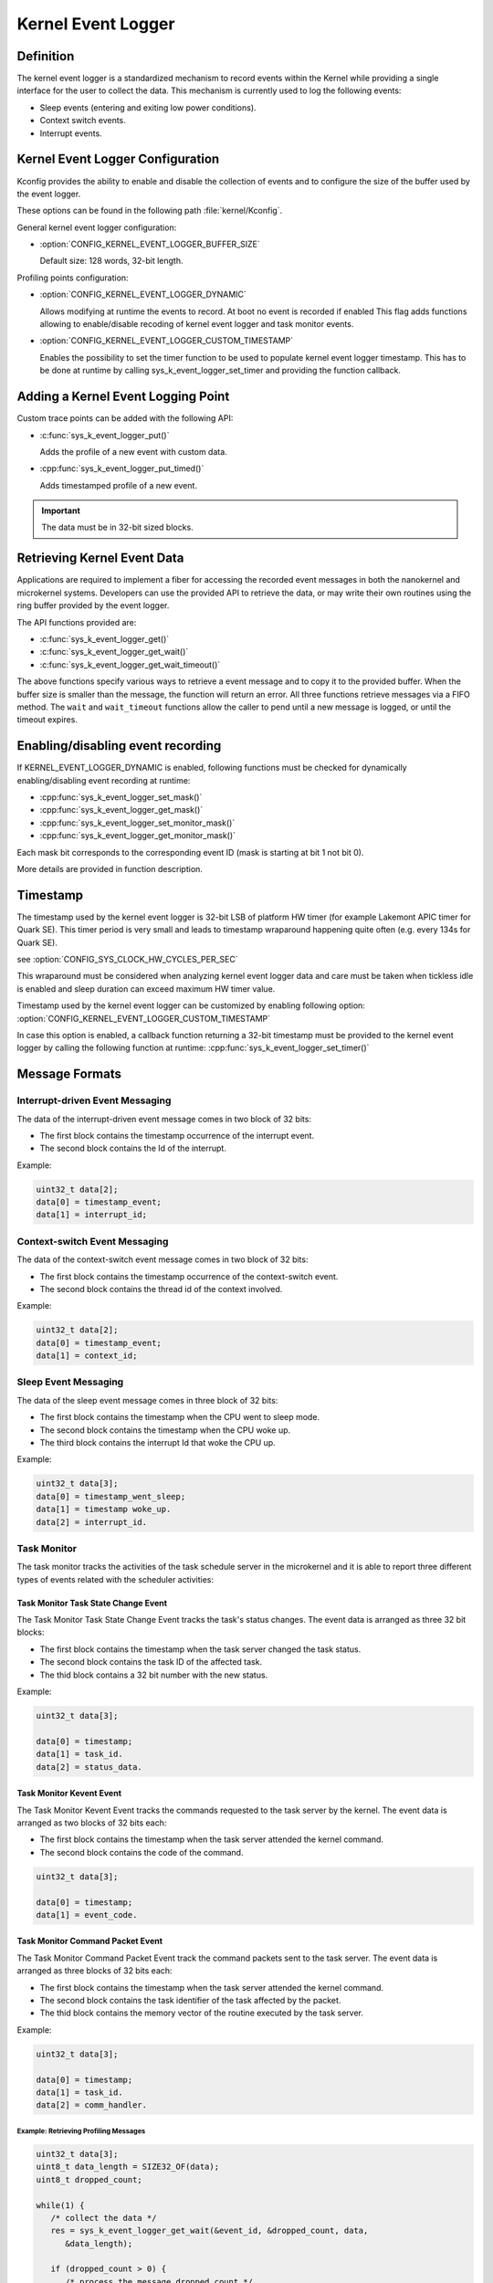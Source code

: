.. _nanokernel_event_logger:

Kernel Event Logger
###################

Definition
**********

The kernel event logger is a standardized mechanism to record events within the Kernel while
providing a single interface for the user to collect the data. This mechanism is currently used
to log the following events:

* Sleep events (entering and exiting low power conditions).
* Context switch events.
* Interrupt events.

Kernel Event Logger Configuration
*********************************

Kconfig provides the ability to enable and disable the collection of events and to configure the
size of the buffer used by the event logger.

These options can be found in the following path :file:`kernel/Kconfig`.

General kernel event logger configuration:

* :option:`CONFIG_KERNEL_EVENT_LOGGER_BUFFER_SIZE`

  Default size: 128 words, 32-bit length.

Profiling points configuration:

* :option:`CONFIG_KERNEL_EVENT_LOGGER_DYNAMIC`

  Allows modifying at runtime the events to record. At boot no event is recorded if enabled
  This flag adds functions allowing to enable/disable recoding of kernel event logger and
  task monitor events.

* :option:`CONFIG_KERNEL_EVENT_LOGGER_CUSTOM_TIMESTAMP`

  Enables the possibility to set the timer function to be used to populate kernel event logger
  timestamp. This has to be done at runtime by calling sys_k_event_logger_set_timer and providing
  the function callback.

Adding a Kernel Event Logging Point
***********************************

Custom trace points can be added with the following API:

* :c:func:`sys_k_event_logger_put()`

  Adds the profile of a new event with custom data.

* :cpp:func:`sys_k_event_logger_put_timed()`

  Adds timestamped profile of a new event.

.. important::

   The data must be in 32-bit sized blocks.

Retrieving Kernel Event Data
****************************

Applications are required to implement a fiber for accessing the recorded event messages
in both the nanokernel and microkernel systems. Developers can use the provided API to
retrieve the data, or may write their own routines using the ring buffer provided by the
event logger.

The API functions provided are:

* :c:func:`sys_k_event_logger_get()`
* :c:func:`sys_k_event_logger_get_wait()`
* :c:func:`sys_k_event_logger_get_wait_timeout()`

The above functions specify various ways to retrieve a event message and to copy it to
the provided buffer. When the buffer size is smaller than the message, the function will
return an error. All three functions retrieve messages via a FIFO method. The :literal:`wait`
and :literal:`wait_timeout` functions allow the caller to pend until a new message is
logged, or until the timeout expires.

Enabling/disabling event recording
**********************************

If KERNEL_EVENT_LOGGER_DYNAMIC is enabled, following functions must be checked for
dynamically enabling/disabling event recording at runtime:

* :cpp:func:`sys_k_event_logger_set_mask()`
* :cpp:func:`sys_k_event_logger_get_mask()`
* :cpp:func:`sys_k_event_logger_set_monitor_mask()`
* :cpp:func:`sys_k_event_logger_get_monitor_mask()`

Each mask bit corresponds to the corresponding event ID (mask is starting at bit 1 not bit 0).

More details are provided in function description.

Timestamp
*********

The timestamp used by the kernel event logger is 32-bit LSB of platform HW timer (for example
Lakemont APIC timer for Quark SE). This timer period is very small and leads to timestamp
wraparound happening quite often (e.g. every 134s for Quark SE).

see :option:`CONFIG_SYS_CLOCK_HW_CYCLES_PER_SEC`

This wraparound must be considered when analyzing kernel event logger data and care must be
taken when tickless idle is enabled and sleep duration can exceed maximum HW timer value.

Timestamp used by the kernel event logger can be customized by enabling following option:
:option:`CONFIG_KERNEL_EVENT_LOGGER_CUSTOM_TIMESTAMP`

In case this option is enabled, a callback function returning a 32-bit timestamp must
be provided to the kernel event logger by calling the following function at runtime:
:cpp:func:`sys_k_event_logger_set_timer()`

Message Formats
***************

Interrupt-driven Event Messaging
--------------------------------

The data of the interrupt-driven event message comes in two block of 32 bits:

* The first block contains the timestamp occurrence of the interrupt event.
* The second block contains the Id of the interrupt.

Example:

.. code-block:: c

   uint32_t data[2];
   data[0] = timestamp_event;
   data[1] = interrupt_id;

Context-switch Event Messaging
------------------------------

The data of the context-switch event message comes in two block of 32 bits:

* The first block contains the timestamp occurrence of the context-switch event.
* The second block contains the thread id of the context involved.

Example:

.. code-block:: c

   uint32_t data[2];
   data[0] = timestamp_event;
   data[1] = context_id;

Sleep Event Messaging
---------------------

The data of the sleep event message comes in three block of 32 bits:

* The first block contains the timestamp when the CPU went to sleep mode.
* The second block contains the timestamp when the CPU woke up.
* The third block contains the interrupt Id that woke the CPU up.

Example:

.. code-block:: c

   uint32_t data[3];
   data[0] = timestamp_went_sleep;
   data[1] = timestamp woke_up.
   data[2] = interrupt_id.


Task Monitor
------------

The task monitor tracks the activities of the task schedule server
in the microkernel and it is able to report three different types of
events related with the scheduler activities:


Task Monitor Task State Change Event
++++++++++++++++++++++++++++++++++++

The Task Monitor Task State Change Event tracks the task's status changes.
The event data is arranged as three 32 bit blocks:

* The first block contains the timestamp when the task server
  changed the task status.
* The second block contains the task ID of the affected task.
* The thid block contains a 32 bit number with the new status.

Example:

.. code-block:: c

   uint32_t data[3];

   data[0] = timestamp;
   data[1] = task_id.
   data[2] = status_data.

Task Monitor Kevent Event
+++++++++++++++++++++++++

The Task Monitor Kevent Event tracks the commands requested to the
task server by the kernel. The event data is arranged as two blocks
of 32 bits each:

* The first block contains the timestamp when the task server
  attended the kernel command.
* The second block contains the code of the command.

.. code-block:: c

   uint32_t data[3];

   data[0] = timestamp;
   data[1] = event_code.

Task Monitor Command Packet Event
+++++++++++++++++++++++++++++++++

The Task Monitor Command Packet Event track the command packets sent
to the task server. The event data is arranged as three blocks of
32 bits each:

* The first block contains the timestamp when the task server
  attended the kernel command.
* The second block contains the task identifier of the task
  affected by the packet.
* The thid block contains the memory vector of the routine
  executed by the task server.

Example:

.. code-block:: c

   uint32_t data[3];

   data[0] = timestamp;
   data[1] = task_id.
   data[2] = comm_handler.

Example: Retrieving Profiling Messages
======================================

.. code-block:: c

   uint32_t data[3];
   uint8_t data_length = SIZE32_OF(data);
   uint8_t dropped_count;

   while(1) {
      /* collect the data */
      res = sys_k_event_logger_get_wait(&event_id, &dropped_count, data,
         &data_length);

      if (dropped_count > 0) {
         /* process the message dropped count */
      }

      if (res > 0) {
         /* process the data */
         switch (event_id) {
         case KERNEL_EVENT_CONTEXT_SWITCH_EVENT_ID:
            /* ... Process the context switch event data ... */
            break;
         case KERNEL_EVENT_INTERRUPT_EVENT_ID:
            /* ... Process the interrupt event data ... */
            break;
         case KERNEL_EVENT_SLEEP_EVENT_ID:
            /* ... Process the data for a sleep event ... */
            break;
         case KERNEL_EVENT_LOGGER_TASK_MON_TASK_STATE_CHANGE_EVENT_ID:
            /* ... Process the data for a task monitor event ... */
            break;
         case KERNEL_EVENT_LOGGER_TASK_MON_KEVENT_EVENT_ID:
            /* ... Process the data for a task monitor command event ... */
            break;
         case KERNEL_EVENT_LOGGER_TASK_MON_CMD_PACKET_EVENT_ID:
            /* ... Process the data for a task monitor packet event ... */
            break;
         default:
            printf("unrecognized event id %d\n", event_id);
         }
      } else {
         if (res == -EMSGSIZE) {
            /* ERROR - The buffer provided to collect the
             * profiling events is too small.
             */
         } else if (ret == -EAGAIN) {
            /* There is no message available in the buffer */
         }
      }
   }

.. note::

   To see an example that shows how to collect the kernel event data, check the
   project :file:`samples/kernel_event_logger`.

Example: Adding a Kernel Event Logging Point
============================================

.. code-block:: c

   uint32_t data[2];

   if (sys_k_must_log_event(KERNEL_EVENT_LOGGER_CUSTOM_ID)) {
      data[0] = custom_data_1;
      data[1] = custom_data_2;

      sys_k_event_logger_put(KERNEL_EVENT_LOGGER_CUSTOM_ID, data, ARRAY_SIZE(data));
   }

Use the following function to register only the time of an event.

.. code-block:: c

   if (sys_k_must_log_event(KERNEL_EVENT_LOGGER_CUSTOM_ID)) {
      sys_k_event_logger_put_timed(KERNEL_EVENT_LOGGER_CUSTOM_ID);
   }

APIs
****

The following APIs are provided by the :file:`k_event_logger.h` file:

:cpp:func:`sys_k_event_logger_register_as_collector()`
   Register the current fiber as the collector fiber.

:c:func:`sys_k_event_logger_put()`
   Enqueue a kernel event logger message with custom data.

:cpp:func:`sys_k_event_logger_put_timed()`
   Enqueue a kernel event logger message with the current time.

:c:func:`sys_k_event_logger_get()`
   De-queue a kernel event logger message.

:c:func:`sys_k_event_logger_get_wait()`
   De-queue a kernel event logger message. Wait if the buffer is empty.

:c:func:`sys_k_event_logger_get_wait_timeout()`
   De-queue a kernel event logger message. Wait if the buffer is empty until the timeout expires.

:cpp:func:`sys_k_must_log_event()`
   Check if an event type has to be logged or not

In case KERNEL_EVENT_LOGGER_DYNAMIC is enabled:

:cpp:func:`sys_k_event_logger_set_mask()`
   Set kernel event logger event mask

:cpp:func:`sys_k_event_logger_get_mask()`
   Get kernel event logger event mask

:cpp:func:`sys_k_event_logger_set_monitor_mask()`
   Set task monitor event mask

:cpp:func:`sys_k_event_logger_get_monitor_mask()`
   Get task monitor event mask

In case KERNEL_EVENT_LOGGER_CUSTOM_TIMESTAMP is enabled:

:cpp:func:`sys_k_event_logger_set_timer()`
   Set kernel event logger timestamp function

